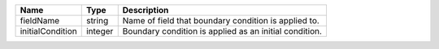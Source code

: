 

================ ======= ====================================================== 
Name             Type    Description                                            
================ ======= ====================================================== 
fieldName        string  Name of field that boundary condition is applied to.   
initialCondition integer Boundary condition is applied as an initial condition. 
================ ======= ====================================================== 


